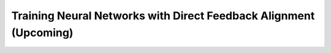 Training Neural Networks with Direct Feedback Alignment (Upcoming)
==================================================================